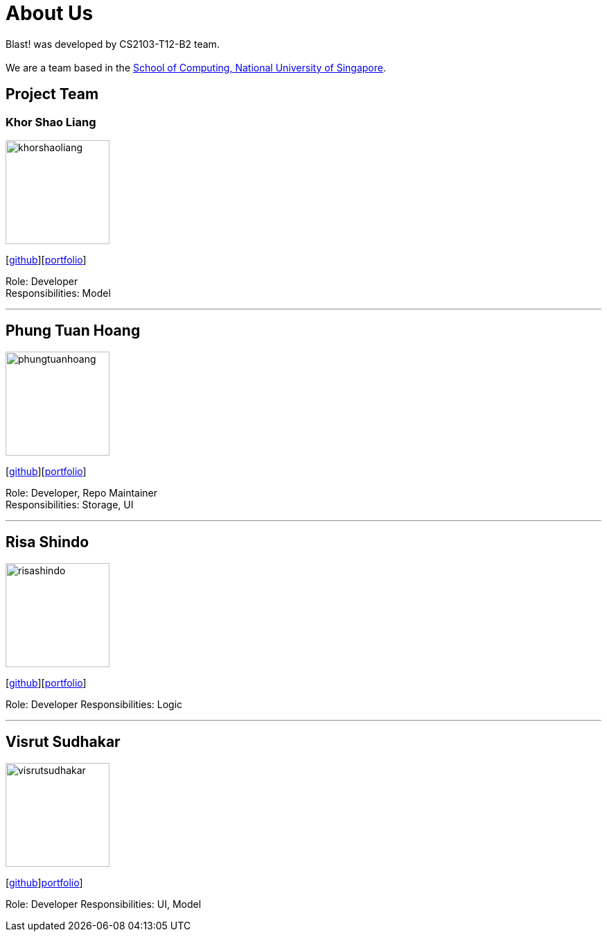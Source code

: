 = About Us
:relfileprefix: team/
ifdef::env-github,env-browser[:outfilesuffix: .adoc]
:imagesDir: images
:stylesDir: stylesheets

Blast! was developed by CS2103-T12-B2 team. +
{empty} +
We are a team based in the http://www.comp.nus.edu.sg[School of Computing, National University of Singapore].

== Project Team

=== Khor Shao Liang
image::khorshaoliang.jpg[width="150", align="left"]
{empty}[https://github.com/KhorSL[github]][<<khorshaoliang#, portfolio>>]

Role: Developer +
Responsibilities: Model

'''

== Phung Tuan Hoang
image::phungtuanhoang.jpg[width="150", align="left"]
{empty}[https://github.com/phungtuanhoang1996[github]][<<phungtuanhoang#, portfolio>>]

Role: Developer, Repo Maintainer +
Responsibilities: Storage, UI

'''

== Risa Shindo
image::risashindo.jpg[width="150", align="left"]
{empty}[https://github.com/risashindo7[github]][<<risashindo#, portfolio>>]

Role: Developer
Responsibilities: Logic

'''

== Visrut Sudhakar
image::visrutsudhakar.jpg[width="150", align="left"]
{empty}[https://github.com/vsudhakar[github]]<<vsudhakar#, portfolio>>]

Role: Developer
Responsibilities: UI, Model
